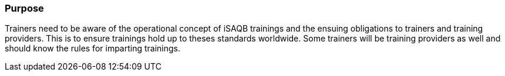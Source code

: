 // tag::EN[]
[discrete]
=== Purpose
// end::EN[]

////
The intention behind a LU. Should be one (coarse) goal, e.g.: People should know the GoF patterns.
You can’t convey to many different things at once,
////

// tag::EN[]
Trainers need to be aware of the operational concept of iSAQB trainings and the ensuing obligations to trainers and training providers. This is to ensure trainings hold up to theses standards worldwide.
Some trainers will be training providers as well and should know the rules for imparting trainings.
// end::EN[]
